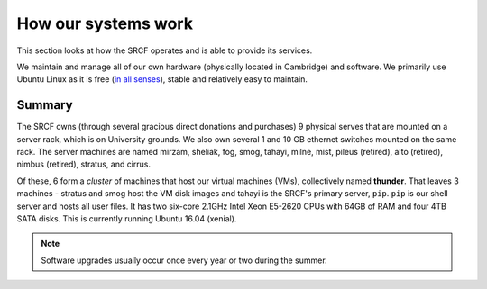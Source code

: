 How our systems work
--------------------

This section looks at how the SRCF operates and is able to provide its services.

We maintain and manage all of our own hardware (physically located in Cambridge) and software. We primarily use Ubuntu Linux as it is free (`in all senses <https://www.gnu.org/philosophy/free-sw.html>`__), stable and relatively easy to maintain.

Summary
~~~~~~~

The SRCF owns (through several gracious direct donations and purchases) 9 physical serves that are mounted on a server rack, which is on University grounds. We also own several 1 and 10 GB ethernet switches mounted on the same rack. The server machines are named mirzam, sheliak, fog, smog, tahayi, milne, mist, pileus (retired), alto (retired), nimbus (retired), stratus, and cirrus.

Of these, 6 form a *cluster* of machines that host our virtual machines (VMs), collectively named **thunder**. That leaves 3 machines - stratus and smog host the VM disk images and tahayi is the SRCF's primary server, ``pip``. ``pip`` is our shell server and hosts all user files. It has two six-core 2.1GHz Intel Xeon E5-2620 CPUs with 64GB of RAM and four 4TB SATA disks. This is currently running Ubuntu 16.04 (xenial).

.. note::
    Software upgrades usually occur once every year or two during the summer.
